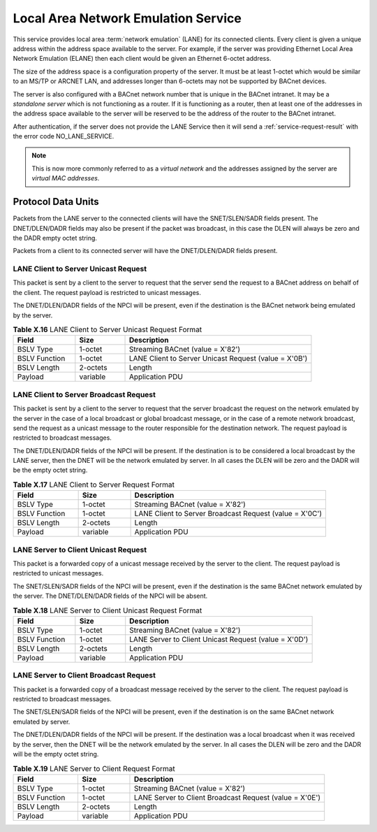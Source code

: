 .. Local Area Network Emulation Service

Local Area Network Emulation Service
====================================

This service provides local area :term:`network emulation` (LANE) for its
connected clients.  Every client is given a unique address within the address
space available to the server.  For example, if the server was providing
Ethernet Local Area Network Emulation (ELANE) then each client would be given
an Ethernet 6-octet address.

The size of the address space is a configuration property of the server.  It
must be at least 1-octet which would be similar to an MS/TP or ARCNET LAN, and
addresses longer than 6-octets may not be supported by BACnet devices.

The server is also configured with a BACnet network number that is unique in
the BACnet intranet.  It may be a *standalone server* which is not functioning
as a router.  If it is functioning as a router, then at least one of the
addresses in the address space available to the server will be reserved to
be the address of the router to the BACnet intranet.

After authentication, if the server does not provide the LANE Service then it
will send a :ref:`service-request-result` with the error code
NO_LANE_SERVICE.

.. note::

   This is now more commonly referred to as a *virtual network* and the
   addresses assigned by the server are *virtual MAC addresses*.

Protocol Data Units
-------------------

Packets from the LANE server to the connected clients will have the
SNET/SLEN/SADR fields present.  The DNET/DLEN/DADR fields may also be present
if the packet was broadcast, in this case the DLEN will always be zero and the
DADR empty octet string.

Packets from a client to its connected server will have the DNET/DLEN/DADR
fields present.

.. _client-to-server-unicast-request:

LANE Client to Server Unicast Request
~~~~~~~~~~~~~~~~~~~~~~~~~~~~~~~~~~~~~~

This packet is sent by a client to the server to request that the server send
the request to a BACnet address on behalf of the client.  The request 
payload is restricted to unicast messages.

The DNET/DLEN/DADR fields of the NPCI will be present, even if the destination
is the BACnet network being emulated by the server.

.. csv-table:: **Table X.16** LANE Client to Server Unicast Request Format
   :header: "Field", "Size", "Description"
   :widths: 10, 8, 30

   "BSLV Type", "1-octet", "Streaming BACnet (value = X'82')"
   "BSLV Function", "1-octet", "LANE Client to Server Unicast Request (value = X'0B')"
   "BSLV Length", "2-octets", "Length"
   "Payload", "variable", "Application PDU"

.. _client-to-server-broadcast-request:

LANE Client to Server Broadcast Request
~~~~~~~~~~~~~~~~~~~~~~~~~~~~~~~~~~~~~~~

This packet is sent by a client to the server to request that the server
broadcast the request on the network emulated by the server in the case of
a local broadcast or global broadcast message, or in the case of a remote
network broadcast, send the request as a unicast message to the router
responsible for the destination network.  The request payload is restricted to
broadcast messages.

The DNET/DLEN/DADR fields of the NPCI will be present.  If the destination
is to be considered a local broadcast by the LANE server, then the DNET
will be the network emulated by server.  In all cases the DLEN will be
zero and the DADR will be the empty octet string.

.. csv-table:: **Table X.17** LANE Client to Server Request Format
   :header: "Field", "Size", "Description"
   :widths: 10, 8, 30

   "BSLV Type", "1-octet", "Streaming BACnet (value = X'82')"
   "BSLV Function", "1-octet", "LANE Client to Server Broadcast Request (value = X'0C')"
   "BSLV Length", "2-octets", "Length"
   "Payload", "variable", "Application PDU"

.. _server-to-client-unicast-request:

LANE Server to Client Unicast Request
~~~~~~~~~~~~~~~~~~~~~~~~~~~~~~~~~~~~~

This packet is a forwarded copy of a unicast message received by the server
to the client.  The request payload is restricted to unicast messages.

The SNET/SLEN/SADR fields of the NPCI will be present, even if the destination
is the same BACnet network emulated by the server.  The DNET/DLEN/DADR fields
of the NPCI will be absent.

.. csv-table:: **Table X.18** LANE Server to Client Unicast Request Format
   :header: "Field", "Size", "Description"
   :widths: 10, 8, 30

   "BSLV Type", "1-octet", "Streaming BACnet (value = X'82')"
   "BSLV Function", "1-octet", "LANE Server to Client Unicast Request (value = X'0D')"
   "BSLV Length", "2-octets", "Length"
   "Payload", "variable", "Application PDU"

.. _server-to-client-broadcast-request:

LANE Server to Client Broadcast Request
~~~~~~~~~~~~~~~~~~~~~~~~~~~~~~~~~~~~~~~

This packet is a forwarded copy of a broadcast message received by the server
to the client.  The request payload is restricted to broadcast messages.

The SNET/SLEN/SADR fields of the NPCI will be present, even if the destination
is on the same BACnet network emulated by server.

The DNET/DLEN/DADR fields of the NPCI will be present.  If the destination
was a local broadcast when it was received by the server, then the DNET
will be the network emulated by the server.  In all cases the DLEN will be
zero and the DADR will be the empty octet string.

.. csv-table:: **Table X.19** LANE Server to Client Request Format
   :header: "Field", "Size", "Description"
   :widths: 10, 8, 30

   "BSLV Type", "1-octet", "Streaming BACnet (value = X'82')"
   "BSLV Function", "1-octet", "LANE Server to Client Broadcast Request (value = X'0E')"
   "BSLV Length", "2-octets", "Length"
   "Payload", "variable", "Application PDU"
